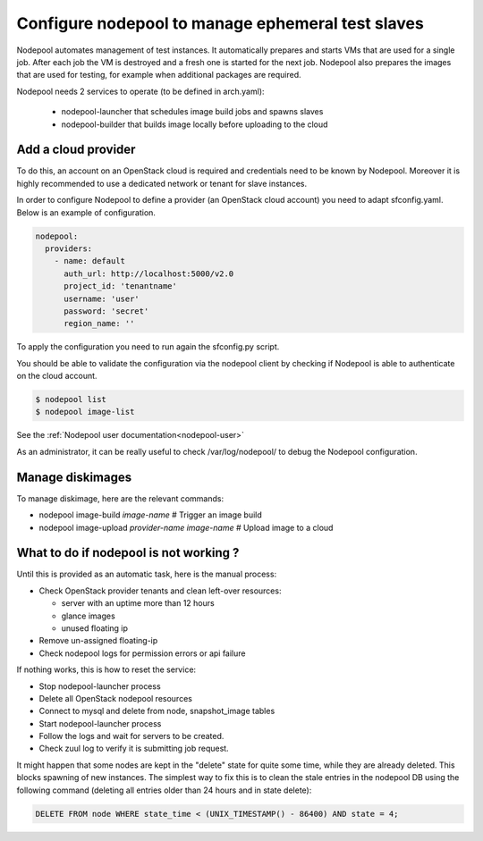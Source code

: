 .. _nodepool-operator:

Configure nodepool to manage ephemeral test slaves
--------------------------------------------------

Nodepool automates management of test instances. It automatically prepares and
starts VMs that are used for a single job. After each job the VM is destroyed
and a fresh one is started for the next job. Nodepool also prepares the images
that are used for testing, for example when additional packages are required.

Nodepool needs 2 services to operate (to be defined in arch.yaml):

 * nodepool-launcher that schedules image build jobs and spawns slaves
 * nodepool-builder that builds image locally before uploading to the cloud


Add a cloud provider
^^^^^^^^^^^^^^^^^^^^

To do this, an account on an OpenStack cloud is required and credentials need to
be known by Nodepool. Moreover it is highly recommended to use a dedicated
network or tenant for slave instances.

In order to configure Nodepool to define a provider (an OpenStack cloud account) you need
to adapt sfconfig.yaml. Below is an example of configuration.

.. code-block:: yaml

 nodepool:
   providers:
     - name: default
       auth_url: http://localhost:5000/v2.0
       project_id: 'tenantname'
       username: 'user'
       password: 'secret'
       region_name: ''

To apply the configuration you need to run again the sfconfig.py script.

You should be able to validate the configuration via the nodepool client by checking if
Nodepool is able to authenticate on the cloud account.

.. code-block:: bash

 $ nodepool list
 $ nodepool image-list

See the :ref:`Nodepool user documentation<nodepool-user>`

As an administrator, it can be really useful to check /var/log/nodepool/ to debug the Nodepool
configuration.


Manage diskimages
^^^^^^^^^^^^^^^^^

To manage diskimage, here are the relevant commands:

* nodepool image-build *image-name* # Trigger an image build
* nodepool image-upload *provider-name* *image-name* # Upload image to a cloud


What to do if nodepool is not working ?
^^^^^^^^^^^^^^^^^^^^^^^^^^^^^^^^^^^^^^^

Until this is provided as an automatic task, here is the manual process:

* Check OpenStack provider tenants and clean left-over resources:

  * server with an uptime more than 12 hours
  * glance images
  * unused floating ip

* Remove un-assigned floating-ip
* Check nodepool logs for permission errors or api failure

If nothing works, this is how to reset the service:

* Stop nodepool-launcher process
* Delete all OpenStack nodepool resources
* Connect to mysql and delete from node, snapshot_image tables
* Start nodepool-launcher process
* Follow the logs and wait for servers to be created.
* Check zuul log to verify it is submitting job request.

It might happen that some nodes are kept in the "delete" state for quite some
time, while they are already deleted. This blocks spawning of new instances.
The simplest way to fix this is to clean the stale entries in the nodepool DB
using the following command (deleting all entries older than 24 hours and in
state delete):

.. code-block:: mysql

     DELETE FROM node WHERE state_time < (UNIX_TIMESTAMP() - 86400) AND state = 4;
